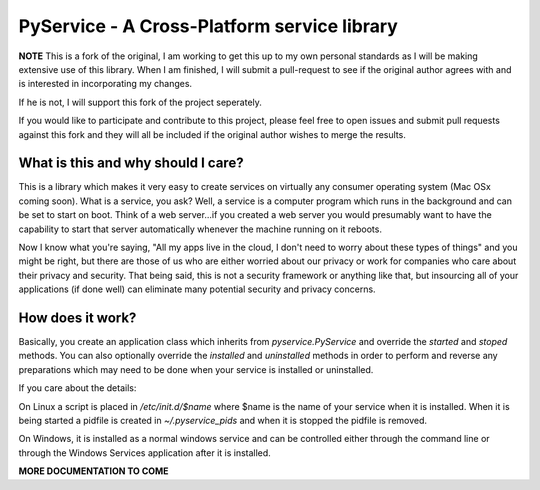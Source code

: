 PyService - A Cross-Platform service library
============================================

**NOTE** This is a fork of the original, I am working to get this up
to my own personal standards as I will be making extensive use of this
library. When I am finished, I will submit a pull-request to see if the
original author agrees with and is interested in incorporating my changes.

If he is not, I will support this fork of the project seperately.

If you would like to participate and contribute to this project, please
feel free to open issues and submit pull requests against this fork and
they will all be included if the original author wishes to merge the results.

What is this and why should I care?
-----------------------------------

This is a library which makes it very easy to create services on virtually
any consumer operating system (Mac OSx coming soon). What is a service, you
ask? Well, a service is a computer program which runs in the background and
can be set to start on boot. Think of a web server...if you created a web
server you would presumably want to have the capability to start that server
automatically whenever the machine running on it reboots.

Now I know what you're saying, "All my apps live in the cloud, I don't need
to worry about these types of things" and you might be right, but there are
those of us who are either worried about our privacy or work for companies
who care about their privacy and security. That being said, this is not a
security framework or anything like that, but insourcing all of your
applications (if done well) can eliminate many potential security and
privacy concerns.

How does it work?
-----------------

Basically, you create an application class which inherits from
`pyservice.PyService` and override the `started` and `stoped` methods.
You can also optionally override the `installed` and `uninstalled` methods
in order to perform and reverse any preparations which may need to be done
when your service is installed or uninstalled.

If you care about the details:

On Linux a script is placed in `/etc/init.d/$name` where $name is the
name of your service when it is installed. When it is being started a
pidfile is created in `~/.pyservice_pids` and when it is stopped the
pidfile is removed.

On Windows, it is installed as a normal windows service and can be controlled
either through the command line or through the Windows Services application
after it is installed.

**MORE DOCUMENTATION TO COME**

  

